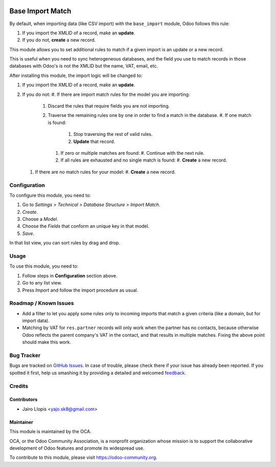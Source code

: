 .. image:: https://img.shields.io/badge/licence-AGPL--3-blue.svg
   :target: http://www.gnu.org/licenses/agpl-3.0-standalone.html
   :alt: License: AGPL-3

=================
Base Import Match
=================

By default, when importing data (like CSV import) with the ``base_import``
module, Odoo follows this rule:

#. If you import the XMLID of a record, make an **update**.
#. If you do not, **create** a new record.

This module allows you to set additional rules to match if a given import is an
update or a new record.

This is useful when you need to sync heterogeneous databases, and the field you
use to match records in those databases with Odoo's is not the XMLID but the
name, VAT, email, etc.

After installing this module, the import logic will be changed to:

#. If you import the XMLID of a record, make an **update**.
#. If you do not:
   #. If there are import match rules for the model you are importing:
       #. Discard the rules that require fields you are not importing.
       #. Traverse the remaining rules one by one in order to find a match in
          the database.
          #. If one match is found:
             #. Stop traversing the rest of valid rules.
             #. **Update** that record.
          #. If zero or multiple matches are found:
             #. Continue with the next rule.
          #. If all rules are exhausted and no single match is found:
             #. **Create** a new record.
   #. If there are no match rules for your model:
      #. **Create** a new record.

Configuration
=============

To configure this module, you need to:

#. Go to *Settings > Technical > Database Structure > Import Match*.
#. *Create*.
#. Choose a *Model*.
#. Choose the *Fields* that conform an unique key in that model.
#. *Save*.

In that list view, you can sort rules by drag and drop.

Usage
=====

To use this module, you need to:

#. Follow steps in **Configuration** section above.
#. Go to any list view.
#. Press *Import* and follow the import procedure as usual.

.. image:: https://odoo-community.org/website/image/ir.attachment/5784_f2813bd/datas
   :alt: Try me on Runbot
   :target: https://runbot.odoo-community.org/runbot/149/8.0

Roadmap / Known Issues
======================

* Add a filter to let you apply some rules only to incoming imports that match
  a given criteria (like a domain, but for import data).
* Matching by VAT for ``res.partner`` records will only work when the partner
  has no contacts, because otherwise Odoo reflects the parent company's VAT in
  the contact, and that results in multiple matches. Fixing the above point
  should make this work.

Bug Tracker
===========

Bugs are tracked on `GitHub Issues
<https://github.com/OCA/server-tools/issues>`_. In case of trouble, please
check there if your issue has already been reported. If you spotted it first,
help us smashing it by providing a detailed and welcomed `feedback
<https://github.com/OCA/
server-tools/issues/new?body=module:%20
base_import_match%0Aversion:%20
8.0%0A%0A**Steps%20to%20reproduce**%0A-%20...%0A%0A**Current%20behavior**%0A%0A**Expected%20behavior**>`_.

Credits
=======

Contributors
------------

* Jairo Llopis <yajo.sk8@gmail.com>

Maintainer
----------

.. image:: https://odoo-community.org/logo.png
   :alt: Odoo Community Association
   :target: https://odoo-community.org

This module is maintained by the OCA.

OCA, or the Odoo Community Association, is a nonprofit organization whose
mission is to support the collaborative development of Odoo features and
promote its widespread use.

To contribute to this module, please visit https://odoo-community.org.
